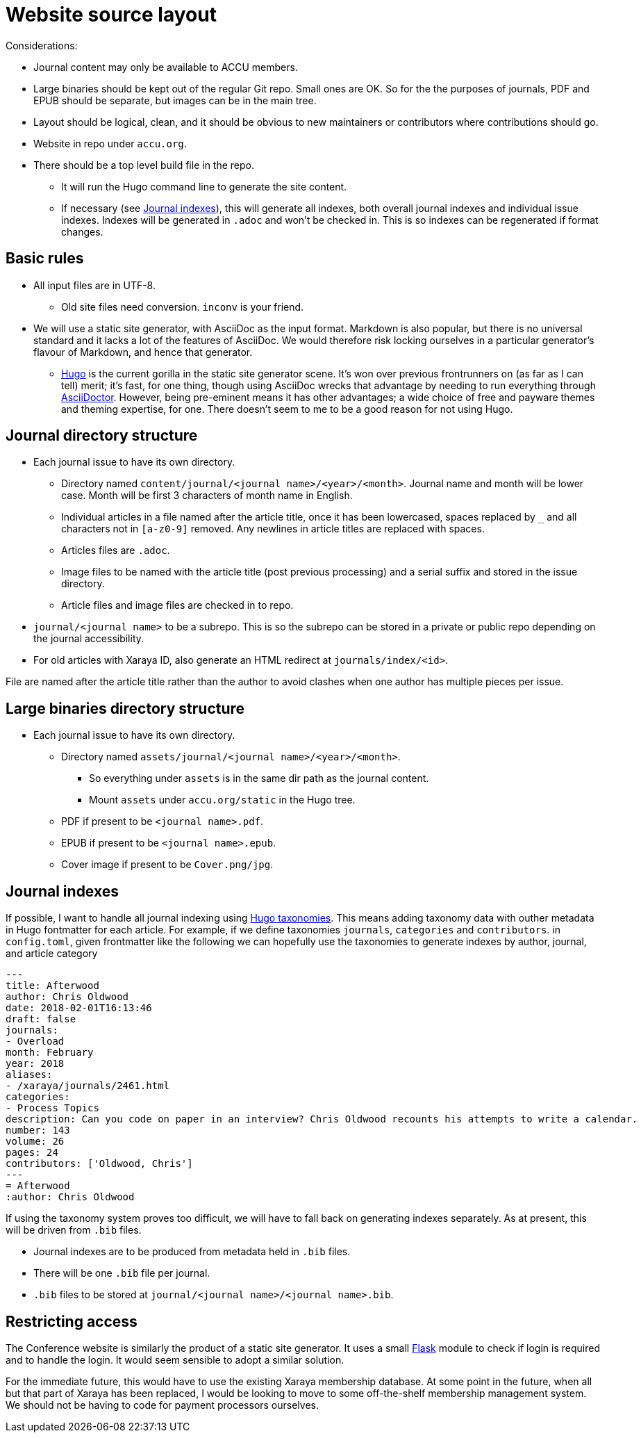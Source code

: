= Website source layout

Considerations:

* Journal content may only be available to ACCU members.
* Large binaries should be kept out of the regular Git repo. Small ones are OK.
  So for the the purposes of journals, PDF and EPUB should be separate, but
  images can be in the main tree.
* Layout should be logical, clean, and it should be obvious to new maintainers or contributors
  where contributions should go.
* Website in repo under `accu.org`.
* There should be a top level build file in the repo.
** It will run the Hugo command line to generate the site content.
** If necessary (see <<_journal_indexes>>), this will generate all indexes,
   both overall journal indexes and individual issue indexes.
   Indexes will be generated in `.adoc` and  won't be checked in.
   This is so indexes can be regenerated if format changes.

== Basic rules

* All input files are in UTF-8.
** Old site files need conversion. `inconv` is your friend.
* We will use a static site generator, with AsciiDoc as the input format.
  Markdown is also popular, but there is no universal standard and it lacks a lot of the
  features of AsciiDoc. We would therefore risk locking ourselves in a particular generator's
  flavour of Markdown, and hence that generator.
** https://gohugo.io/[Hugo] is the current gorilla in the static site generator scene.
   It's won over previous frontrunners on (as far as I can tell) merit; it's fast, for one
   thing, though using AsciiDoc wrecks that advantage by needing to run everything
   through https://asciidoctor.org[AsciiDoctor].
   However, being pre-eminent means it has other advantages; a wide choice of free
   and payware themes and theming expertise, for one.
   There doesn't seem to me to be a good reason for not using Hugo.

== Journal directory structure

* Each journal issue to have its own directory.
** Directory named `content/journal/<journal name>/<year>/<month>`.
   Journal name and month will be lower case.
   Month will be first 3 characters of month name in English.
** Individual articles in a file named after the article title, once it has been lowercased,
   spaces replaced by `_` and all characters not in `[a-z0-9]` removed.
   Any newlines in article titles are replaced with spaces.
** Articles files are `.adoc`.
** Image files to be named with the article title (post previous processing) and a serial suffix
   and stored in the issue directory.
** Article files and image files are checked in to repo.
* `journal/<journal name>` to be a subrepo. This is so the subrepo can be stored
   in a private or public repo depending on the journal accessibility.
* For old articles with Xaraya ID, also generate an HTML redirect at `journals/index/<id>`.

File are named after the article title rather than the author to avoid
clashes when one author has multiple pieces per issue.

== Large binaries directory structure

* Each journal issue to have its own directory.
** Directory named `assets/journal/<journal name>/<year>/<month>`.
*** So everything under `assets` is in the same dir path as the journal content.
*** Mount `assets` under `accu.org/static` in the Hugo tree.
** PDF if present to be `<journal name>.pdf`.
** EPUB if present to be `<journal name>.epub`.
** Cover image if present to be `Cover.png/jpg`.

== Journal indexes

If possible, I want to handle all journal indexing using
https://gohugo.io/content-management/taxonomies/[Hugo taxonomies].
This means adding taxonomy data with outher metadata in Hugo fontmatter for each article.
For example, if we define taxonomies `journals`, `categories` and `contributors`. in
`config.toml`, given frontmatter like the following we can hopefully use the taxonomies
to generate indexes by author, journal, and article category

--------------------------------------------------
---
title: Afterwood
author: Chris Oldwood
date: 2018-02-01T16:13:46
draft: false
journals:
- Overload
month: February
year: 2018
aliases:
- /xaraya/journals/2461.html
categories:
- Process Topics
description: Can you code on paper in an interview? Chris Oldwood recounts his attempts to write a calendar.
number: 143
volume: 26
pages: 24
contributors: ['Oldwood, Chris']
---
= Afterwood
:author: Chris Oldwood
--------------------------------------------------

If using the taxonomy system proves too difficult, we will have to fall back on generating
indexes separately.
As at present, this will be driven from `.bib` files.

* Journal indexes are to be produced from metadata held in `.bib` files.
* There will be one `.bib` file per journal.
* `.bib` files to be stored at `journal/<journal name>/<journal name>.bib`.

== Restricting access

The Conference website is similarly the product of a static site generator.
It uses a small https://www.fullstackpython.com/flask.html[Flask] module
to check if login is required and to handle the login.
It would seem sensible to adopt a similar solution.

For the immediate future, this would have to use the existing Xaraya membership database.
At some point in the future, when all but that part of Xaraya has been replaced,
I would be looking to move to some off-the-shelf membership management system.
We should not be having to code for payment processors ourselves.
